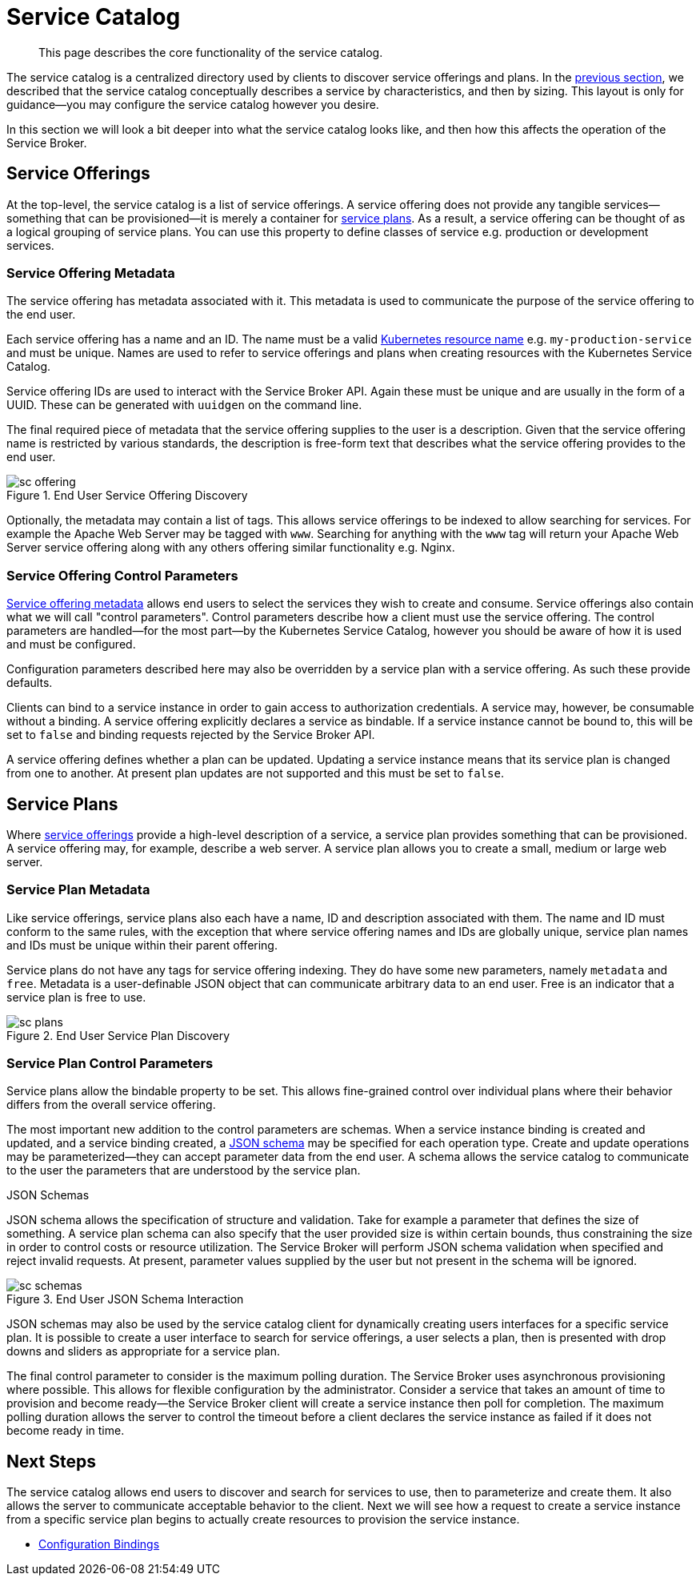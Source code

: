 = Service Catalog

[abstract]
This page describes the core functionality of the service catalog.

ifdef::env-github[]
:imagesdir: https://github.com/couchbase/service-broker/raw/master/documentation/modules/ROOT/assets/images
endif::[]

The service catalog is a centralized directory used by clients to discover service offerings and plans.
In the xref:concepts-architecture.adoc#service-catalog[previous section], we described that the service catalog conceptually describes a service by characteristics, and then by sizing.
This layout is only for guidance--you may configure the service catalog however you desire.

In this section we will look a bit deeper into what the service catalog looks like, and then how this affects the operation of the Service Broker.

[#service-offerings]
== Service Offerings

At the top-level, the service catalog is a list of service offerings.
A service offering does not provide any tangible services--something that can be provisioned--it is merely a container for <<service-plans,service plans>>.
As a result, a service offering can be thought of as a logical grouping of service plans.
You can use this property to define classes of service e.g. production or development services.

[#service-offering-metadata]
=== Service Offering Metadata

The service offering has metadata associated with it.
This metadata is used to communicate the purpose of the service offering to the end user.

Each service offering has a name and an ID.
The name must be a valid https://kubernetes.io/docs/concepts/overview/working-with-objects/names/[Kubernetes resource name^] e.g. `my-production-service` and must be unique.
Names are used to refer to service offerings and plans when creating resources with the Kubernetes Service Catalog.

Service offering IDs are used to interact with the Service Broker API.
Again these must be unique and are usually in the form of a UUID.
These can be generated with `uuidgen` on the command line.

The final required piece of metadata that the service offering supplies to the user is a description.
Given that the service offering name is restricted by various standards, the description is free-form text that describes what the service offering provides to the end user.

.End User Service Offering Discovery
image::sc-offering.png[align="center"]

Optionally, the metadata may contain a list of tags.
This allows service offerings to be indexed to allow searching for services.
For example the Apache Web Server may be tagged with `www`.
Searching for anything with the `www` tag will return your Apache Web Server service offering along with any others offering similar functionality e.g. Nginx.

=== Service Offering Control Parameters

<<service-offering-metadata,Service offering metadata>> allows end users to select the services they wish to create and consume.
Service offerings also contain what we will call "control parameters".
Control parameters describe how a client must use the service offering.
The control parameters are handled--for the most part--by the Kubernetes Service Catalog, however you should be aware of how it is used and must be configured.

Configuration parameters described here may also be overridden by a service plan with a service offering.
As such these provide defaults.

Clients can bind to a service instance in order to gain access to authorization credentials.
A service may, however, be consumable without a binding.
A service offering explicitly declares a service as bindable.
If a service instance cannot be bound to, this will be set to `false` and binding requests rejected by the Service Broker API.

A service offering defines whether a plan can be updated.
Updating a service instance means that its service plan is changed from one to another.
At present plan updates are not supported and this must be set to `false`.

[#service-plans]
== Service Plans

Where <<service-offerings,service offerings>> provide a high-level description of a service, a service plan provides something that can be provisioned.
A service offering may, for example, describe a web server.
A service plan allows you to create a small, medium or large web server.

=== Service Plan Metadata

Like service offerings, service plans also each have a name, ID and description associated with them.
The name and ID must conform to the same rules, with the exception that where service offering names and IDs are globally unique, service plan names and IDs must be unique within their parent offering.

Service plans do not have any tags for service offering indexing.
They do have some new parameters, namely `metadata` and `free`.
Metadata is a user-definable JSON object that can communicate arbitrary data to an end user.
Free is an indicator that a service plan is free to use.

.End User Service Plan Discovery
image::sc-plans.png[align="center"]

=== Service Plan Control Parameters

Service plans allow the bindable property to be set.
This allows fine-grained control over individual plans where their behavior differs from the overall service offering.

The most important new addition to the control parameters are schemas.
When a service instance binding is created and updated, and a service binding created, a https://json-schema.org/[JSON schema^] may be specified for each operation type.
Create and update operations may be parameterized--they can accept parameter data from the end user.
A schema allows the service catalog to communicate to the user the parameters that are understood by the service plan.

[#json-schemas]
.JSON Schemas
****
JSON schema allows the specification of structure and validation.
Take for example a parameter that defines the size of something.
A service plan schema can also specify that the user provided size is within certain bounds, thus constraining the size in order to control costs or resource utilization.
The Service Broker will perform JSON schema validation when specified and reject invalid requests.
At present, parameter values supplied by the user but not present in the schema will be ignored.

.End User JSON Schema Interaction
image::sc-schemas.png[align="center"]

JSON schemas may also be used by the service catalog client for dynamically creating users interfaces for a specific service plan.
It is possible to create a user interface to search for service offerings, a user selects a plan, then is presented with drop downs and sliders as appropriate for a service plan.
****

The final control parameter to consider is the maximum polling duration.
The Service Broker uses asynchronous provisioning where possible.
This allows for flexible configuration by the administrator.
Consider a service that takes an amount of time to provision and become ready--the Service Broker client will create a service instance then poll for completion.
The maximum polling duration allows the server to control the timeout before a client declares the service instance as failed if it does not become ready in time.

== Next Steps

The service catalog allows end users to discover and search for services to use, then to parameterize and create them.
It also allows the server to communicate acceptable behavior to the client.
Next we will see how a request to create a service instance from a specific service plan begins to actually create resources to provision the service instance.

* xref:concepts-bindings.adoc[Configuration Bindings]
